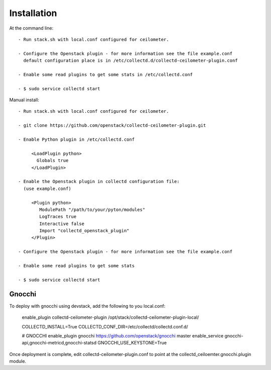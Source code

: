 ============
Installation
============

At the command line::

   - Run stack.sh with local.conf configured for ceilometer.

   - Configure the Openstack plugin - for more information see the file example.conf
     default configuration place is in /etc/collectd.d/collectd-ceilometer-plugin.conf

   - Enable some read plugins to get some stats in /etc/collectd.conf

   - $ sudo service collectd start

Manual install::
    
   - Run stack.sh with local.conf configured for ceilometer.

   - git clone https://github.com/openstack/collectd-ceilometer-plugin.git

   - Enable Python plugin in /etc/collectd.conf

        <LoadPlugin python>
          Globals true
        </LoadPlugin>

   - Enable the Openstack plugin in collectd configuration file:
     (use example.conf)

        <Plugin python>
           ModulePath "/path/to/your/pyton/modules"
           LogTraces true
           Interactive false
           Import "collectd_openstack_plugin"
        </Plugin>

   - Configure the Openstack plugin - for more information see the file example.conf

   - Enable some read plugins to get some stats

   - $ sudo service collectd start


Gnocchi
=======

To deploy with gnocchi using devstack, add the following to you local.conf:

    enable_plugin collectd-ceilometer-plugin /opt/stack/collectd-ceilometer-plugin-local/

    COLLECTD_INSTALL=True
    COLLECTD_CONF_DIR=/etc/collectd/collectd.conf.d/

    # GNOCCHI
    enable_plugin gnocchi https://github.com/openstack/gnocchi master
    enable_service gnocchi-api,gnocchi-metricd,gnocchi-statsd
    GNOCCHI_USE_KEYSTONE=True

Once deployment is complete, edit collectd-ceilometer-plugin.conf to point at the collectd_ceiloemter.gnocchi.plugin module.

